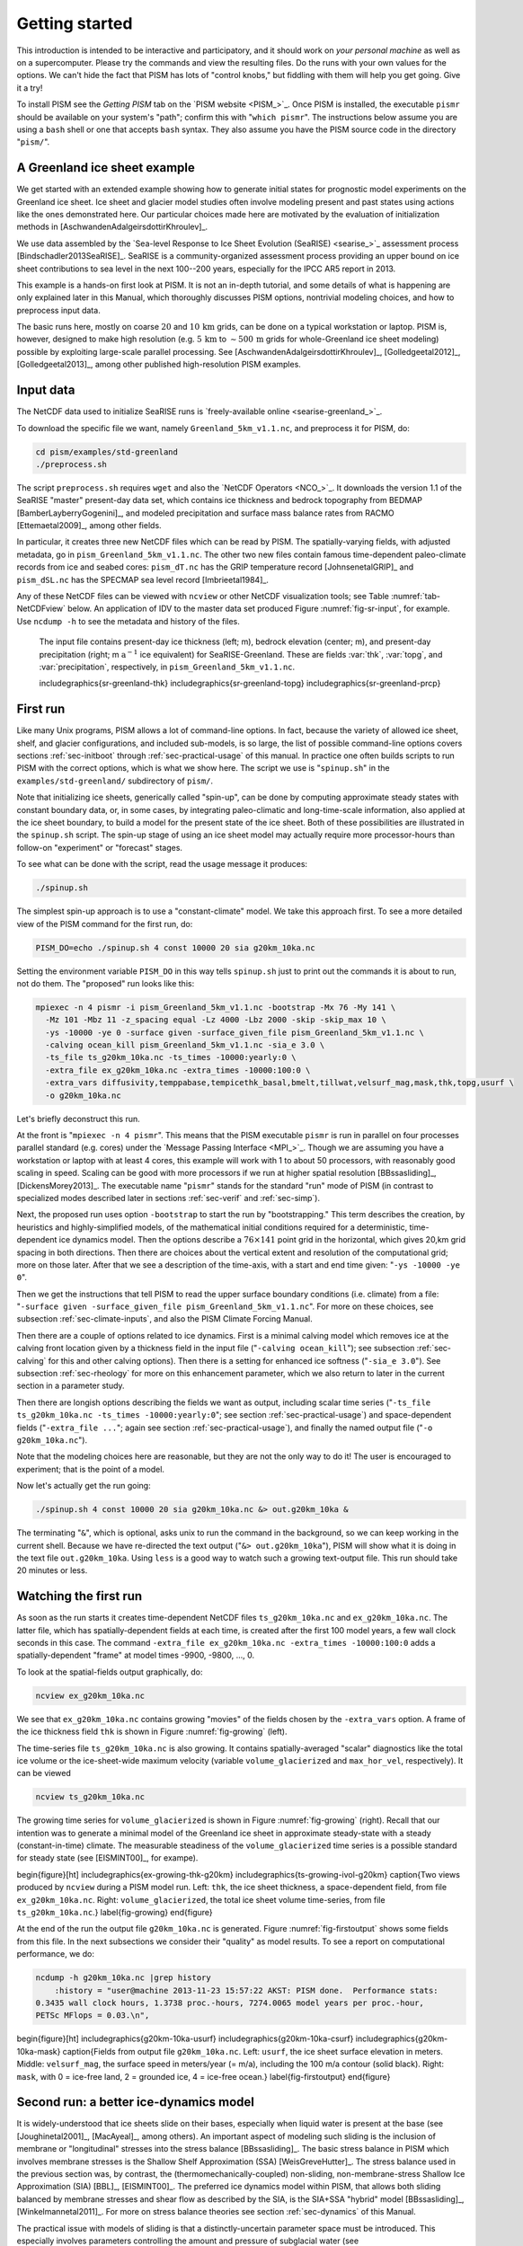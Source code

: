 .. _sec-start:

Getting started
===============

This introduction is intended to be interactive and participatory, and it should work on *your personal machine* as well as on a supercomputer.  Please try the commands and view the resulting files.  Do the runs with your own values for the options.  We can't hide the fact that PISM has lots of "control knobs," but fiddling with them will help you get going.  Give it a try!

To install PISM see the *Getting PISM* tab on the `PISM website <PISM_>`_.  Once PISM is installed, the executable ``pismr`` should be available on your system's "path"; confirm this with "``which pismr``".  The instructions below assume you are using a ``bash`` shell or one that accepts ``bash`` syntax.  They also assume you have the PISM source code in the directory "``pism/``".

A Greenland ice sheet example
-----------------------------

We get started with an extended example showing how to generate initial states for prognostic model experiments on the Greenland ice sheet.  Ice sheet and glacier model studies often involve modeling present and past states using actions like the ones demonstrated here.  Our particular choices made here are motivated by the evaluation of initialization methods in [AschwandenAdalgeirsdottirKhroulev]_.

We use data assembled by the `Sea-level Response to Ice Sheet Evolution (SeaRISE) <searise_>`_ assessment process [Bindschadler2013SeaRISE]_.  SeaRISE is a community-organized assessment process providing an upper bound on ice sheet contributions to sea level in the next 100--200 years, especially for the IPCC AR5 report in 2013.

This example is a hands-on first look at PISM.  It is not an in-depth tutorial, and some details of what is happening are only explained later in this Manual, which thoroughly discusses PISM options, nontrivial modeling choices, and how to preprocess input data.

The basic runs here, mostly on coarse :math:`20` and :math:`10\,\textrm{km}` grids, can be done on a typical workstation or laptop.  PISM is, however, designed to make high resolution (e.g. :math:`5\,\textrm{km}` to :math:`\sim 500\,\textrm{m}` grids for whole-Greenland ice sheet modeling) possible by exploiting large-scale parallel processing.  See [AschwandenAdalgeirsdottirKhroulev]_, [Golledgeetal2012]_, [Golledgeetal2013]_, among other published high-resolution PISM examples.


Input data
----------

The NetCDF data used to initialize SeaRISE runs is `freely-available online <searise-greenland_>`_.

To download the specific file we want, namely ``Greenland_5km_v1.1.nc``, and preprocess it for PISM, do:

.. code-block:: none

   cd pism/examples/std-greenland
   ./preprocess.sh

The script ``preprocess.sh`` requires ``wget`` and also the `NetCDF Operators <NCO_>`_.  It downloads the version 1.1 of the SeaRISE "master" present-day data set, which contains ice thickness and bedrock topography from BEDMAP [BamberLayberryGogenini]_, and modeled precipitation and surface mass balance rates from RACMO [Ettemaetal2009]_, among other fields.

In particular, it creates three new NetCDF files which can be read by PISM.  The spatially-varying fields, with adjusted metadata, go in ``pism_Greenland_5km_v1.1.nc``.  The other two new files contain famous time-dependent paleo-climate records from ice and seabed cores: ``pism_dT.nc`` has the GRIP temperature record [JohnsenetalGRIP]_ and ``pism_dSL.nc`` has the SPECMAP sea level record [Imbrieetal1984]_.

Any of these NetCDF files can be viewed with ``ncview`` or other NetCDF visualization tools; see Table :numref:`tab-NetCDFview` below.  An application of IDV to the master data set produced Figure :numref:`fig-sr-input`, for example.  Use ``ncdump -h`` to see the metadata and history of the files.

.. figure:: FIXME.png
   :name: fig-sr-input

   The input file contains present-day ice thickness (left; m), bedrock elevation (center; m), and present-day precipitation (right; m :math:`\text{a}^{-1}` ice equivalent) for SeaRISE-Greenland. These are fields :var:`thk`, :var:`topg`, and :var:`precipitation`, respectively, in ``pism_Greenland_5km_v1.1.nc``.

   \includegraphics{sr-greenland-thk}
   \includegraphics{sr-greenland-topg}
   \includegraphics{sr-greenland-prcp}

.. _sec-runscript:

First run
---------

Like many Unix programs, PISM allows a lot of command-line options.  In fact, because the variety of allowed ice sheet, shelf, and glacier configurations, and included sub-models, is so large, the list of possible command-line options covers sections :ref:`sec-initboot` through :ref:`sec-practical-usage` of this manual.  In practice one often builds scripts to run PISM with the correct options, which is what we show here.  The script we use is "``spinup.sh``" in the ``examples/std-greenland/`` subdirectory of ``pism/``.

Note that initializing ice sheets, generically called "spin-up", can be done by computing approximate steady states with constant boundary data, or, in some cases, by integrating paleo-climatic and long-time-scale information, also applied at the ice sheet boundary, to build a model for the present state of the ice sheet.  Both of these possibilities are illustrated in the ``spinup.sh`` script.  The spin-up stage of using an ice sheet model may actually require more processor-hours than follow-on "experiment" or "forecast" stages.

To see what can be done with the script, read the usage message it produces:

.. code-block:: none

   ./spinup.sh

The simplest spin-up approach is to use a "constant-climate" model.  We take this approach first.  To see a more detailed view of the PISM command for the first run, do:

.. code-block:: none

   PISM_DO=echo ./spinup.sh 4 const 10000 20 sia g20km_10ka.nc

Setting the environment variable ``PISM_DO`` in this way tells ``spinup.sh`` just to print out the commands it is about to run, not do them.  The "proposed" run looks like this:

.. code-block:: none
   :name: firstcommand

   mpiexec -n 4 pismr -i pism_Greenland_5km_v1.1.nc -bootstrap -Mx 76 -My 141 \
     -Mz 101 -Mbz 11 -z_spacing equal -Lz 4000 -Lbz 2000 -skip -skip_max 10 \
     -ys -10000 -ye 0 -surface given -surface_given_file pism_Greenland_5km_v1.1.nc \
     -calving ocean_kill pism_Greenland_5km_v1.1.nc -sia_e 3.0 \
     -ts_file ts_g20km_10ka.nc -ts_times -10000:yearly:0 \
     -extra_file ex_g20km_10ka.nc -extra_times -10000:100:0 \
     -extra_vars diffusivity,temppabase,tempicethk_basal,bmelt,tillwat,velsurf_mag,mask,thk,topg,usurf \
     -o g20km_10ka.nc

Let's briefly deconstruct this run.

At the front is "``mpiexec -n 4 pismr``".  This means that the PISM executable ``pismr`` is run in parallel on four processes parallel standard (e.g. cores) under the `Message Passing Interface <MPI_>`_.  Though we are assuming you have a workstation or laptop with at least 4 cores, this example will work with 1 to about 50 processors, with reasonably good scaling in speed.  Scaling can be good with more processors if we run at higher spatial resolution [BBssasliding]_, [DickensMorey2013]_.  The executable name "``pismr``" stands for the standard "run" mode of PISM (in contrast to specialized modes described later in sections :ref:`sec-verif` and :ref:`sec-simp`).

Next, the proposed run uses option ``-bootstrap`` to start the run by "bootstrapping." This term describes the creation, by heuristics and highly-simplified models, of the mathematical initial conditions required for a deterministic, time-dependent ice dynamics model.  Then the options describe a :math:`76\times 141` point grid in the horizontal, which gives 20\,km grid spacing in both directions.  Then there are choices about the vertical extent and resolution of the computational grid; more on those later.  After that we see a description of the time-axis, with a start and end time given: "``-ys -10000 -ye 0``".

Then we get the instructions that tell PISM to read the upper surface boundary conditions (i.e. climate) from a file: "``-surface given -surface_given_file pism_Greenland_5km_v1.1.nc``".  For more on these choices, see subsection :ref:`sec-climate-inputs`, and also the PISM Climate Forcing Manual.

Then there are a couple of options related to ice dynamics.  First is a minimal calving model which removes ice at the calving front location given by a thickness field in the input file ("``-calving ocean_kill``"); see subsection :ref:`sec-calving` for this and other calving options).  Then there is a setting for enhanced ice softness ("``-sia_e 3.0``").  See subsection :ref:`sec-rheology` for more on this enhancement parameter, which we also return to later in the current section in a parameter study.

Then there are longish options describing the fields we want as output, including scalar time series ("``-ts_file ts_g20km_10ka.nc -ts_times -10000:yearly:0``"; see section :ref:`sec-practical-usage`) and space-dependent fields ("``-extra_file ...``"; again see section :ref:`sec-practical-usage`), and finally the named output file ("``-o g20km_10ka.nc``").

Note that the modeling choices here are reasonable, but they are not the only way to do it! The user is encouraged to experiment; that is the point of a model.

Now let's actually get the run going:

.. code-block:: none

   ./spinup.sh 4 const 10000 20 sia g20km_10ka.nc &> out.g20km_10ka &

The terminating "``&``", which is optional, asks unix to run the command in the background, so we can keep working in the current shell.  Because we have re-directed the text output ("``&> out.g20km_10ka``"), PISM will show what it is doing in the text file ``out.g20km_10ka``.  Using ``less`` is a good way to watch such a growing text-output file.  This run should take 20 minutes or less.


.. _sec-watchrun:

Watching the first run
----------------------

As soon as the run starts it creates time-dependent NetCDF files ``ts_g20km_10ka.nc`` and ``ex_g20km_10ka.nc``.  The latter file, which has spatially-dependent fields at each time, is created after the first 100 model years, a few wall clock seconds in this case.  The command ``-extra_file ex_g20km_10ka.nc -extra_times -10000:100:0`` adds a spatially-dependent "frame" at model times -9900, -9800, ..., 0.

To look at the spatial-fields output graphically, do:

.. code-block:: none

   ncview ex_g20km_10ka.nc

We see that ``ex_g20km_10ka.nc`` contains growing "movies" of the fields chosen by the ``-extra_vars`` option.  A frame of the ice thickness field ``thk`` is shown in Figure :numref:`fig-growing` (left).

The time-series file ``ts_g20km_10ka.nc`` is also growing.  It contains spatially-averaged "scalar" diagnostics like the total ice volume or the ice-sheet-wide maximum velocity (variable ``volume_glacierized`` and ``max_hor_vel``, respectively).  It can be viewed

.. code-block:: none

   ncview ts_g20km_10ka.nc

The growing time series for ``volume_glacierized`` is shown in Figure :numref:`fig-growing` (right).  Recall that our intention was to generate a minimal model of the Greenland ice sheet in approximate steady-state with a steady (constant-in-time) climate.  The measurable steadiness of the ``volume_glacierized`` time series is a possible standard for steady state (see [EISMINT00]_, for exampe).

\begin{figure}[ht]
\includegraphics{ex-growing-thk-g20km}
\includegraphics{ts-growing-ivol-g20km}
\caption{Two views produced by ``ncview`` during a PISM model run.  Left: ``thk``, the ice sheet thickness, a space-dependent field, from file ``ex_g20km_10ka.nc``.  Right: ``volume_glacierized``, the total ice sheet volume time-series, from file ``ts_g20km_10ka.nc``.}
\label{fig-growing}
\end{figure}

At the end of the run the output file ``g20km_10ka.nc`` is generated.  Figure :numref:`fig-firstoutput` shows some fields from this file.  In the next subsections we consider their "quality" as model results.  To see a report on computational performance, we do:

.. code-block:: none

   ncdump -h g20km_10ka.nc |grep history
       :history = "user@machine 2013-11-23 15:57:22 AKST: PISM done.  Performance stats:
   0.3435 wall clock hours, 1.3738 proc.-hours, 7274.0065 model years per proc.-hour,
   PETSc MFlops = 0.03.\n",


\begin{figure}[ht]
\includegraphics{g20km-10ka-usurf}
\includegraphics{g20km-10ka-csurf}
\includegraphics{g20km-10ka-mask}
\caption{Fields from output file ``g20km_10ka.nc``.  Left: ``usurf``, the ice sheet surface elevation in meters.  Middle: ``velsurf_mag``, the surface speed in meters/year (= m/a), including the 100 m/a contour (solid black).  Right: ``mask``, with 0 = ice-free land, 2 = grounded ice, 4 = ice-free ocean.}
\label{fig-firstoutput}
\end{figure}


.. _sec-ssarun:

Second run: a better ice-dynamics model
---------------------------------------

It is widely-understood that ice sheets slide on their bases, especially when liquid water is present at the base (see [Joughinetal2001]_, [MacAyeal]_, among others).  An important aspect of modeling such sliding is the inclusion of membrane or "longitudinal" stresses into the stress balance [BBssasliding]_.  The basic stress balance in PISM which involves membrane stresses is the Shallow Shelf Approximation (SSA) [WeisGreveHutter]_.  The stress balance used in the previous section was, by contrast, the (thermomechanically-coupled) non-sliding, non-membrane-stress Shallow Ice Approximation (SIA) [BBL]_, [EISMINT00]_.  The preferred ice dynamics model within PISM, that allows both sliding balanced by membrane stresses and shear flow as described by the SIA, is the SIA+SSA "hybrid" model [BBssasliding]_, [Winkelmannetal2011]_.  For more on stress balance theories see section :ref:`sec-dynamics` of this Manual.

The practical issue with models of sliding is that a distinctly-uncertain parameter space must be introduced.  This especially involves parameters controlling the amount and pressure of subglacial water (see [AschwandenAdalgeirsdottirKhroulev]_, [Clarke05]_, [Tulaczyketal2000]_, [vanPeltOerlemans2012]_ among other references).  In this regard, PISM uses the concept of a saturated and pressurized subglacial till with a modeled distribution of yield stress  [BBssasliding]_, [SchoofStream]_.  The yield stress arises from the PISM model of the production of subglacial water, which is itself computed through the conservation of energy model [AschwandenBuelerKhroulevBlatter]_.  We use such models in the rest of this Getting Started section.

While the ``spinup.sh`` script has default sliding-related parameters, for demonstration purposes we change one parameter.  We replace the default power :math:`q=0.25` in the sliding law (the equation which relates both the subglacial sliding velocity and the till yield stress to the basal shear stress which appears in the SSA stress balance) by a less "plastic" and more "linear" choice :math:`q=0.5`.  See subsection :ref:`sec-basestrength` for more on sliding laws.  To see the run we propose, do

.. code-block:: none

   PISM_DO=echo PARAM_PPQ=0.5 ./spinup.sh 4 const 10000 20 hybrid g20km_10ka_hy.nc

Now remove "``PISM_DO=echo``" and redirect the text output into a file to start the run:

.. code-block:: none

   PARAM_PPQ=0.5 ./spinup.sh 4 const 10000 20 hybrid g20km_10ka_hy.nc &> out.g20km_10ka_hy &

This run should take 30 minutes or less. [2]_

When this run is finished it produces ``g20km_10ka_hy.nc``.  As before do

.. code-block:: none

   ncdump -h g20km_10ka_hy.nc |grep history

to see performance results for your machine.  The number reported as "``PETSc MFlops``" from this run is about :math:`3 \times 10^5`, much larger than the previous run, because now calls to the PETSc library are used when solving the non-local SSA stress balance in parallel.

The results of this run are shown in Figure :numref:`fig-secondoutputcoarse`.  We show the basal sliding speed field ``velbase_mag`` in this Figure, where Figure :numref:`fig-firstoutput` had the ``mask``, but the reader can check that ``velbase_mag``=0 in the nonsliding SIA-only result ``g20km_10ka.nc``.

\begin{figure}[ht]
\includegraphics{g20km-10ka-hy-usurf}
\includegraphics{g20km-10ka-hy-csurf}
\includegraphics{g20km-10ka-hy-cbase}
\caption{Fields from output file ``g20km_10ka_hy.nc``.  Left: ``usurf``, the ice sheet surface elevation in meters.  Middle: ``velsurf_mag``, the surface speed in m/a, including the 100 m/a contour (solid black).  Right: the sliding speed ``velbase_mag``, shown the same way as ``velsurf_mag``.}
\label{fig-secondoutputcoarse}
\end{figure}

The hybrid model includes sliding, and it is important to evaluate that aspect of the output.  However, though it is critical to the response of the ice to changes in climate, basal sliding velocity is essentially unobservable in real ice sheets.  On the other hand, because of relatively-recent advances in radar and image technology and processing [Joughin2002]_, the surface velocity of an ice sheet is an observable.

So, how good is our model result ``velsurf_mag``?  Figure :numref:`fig-csurfvsobserved` compares the radar-observed ``surfvelmag`` field in the downloaded SeaRISE-Greenland data file ``Greenland_5km_v1.1.nc`` with the just-computed PISM result.  The reader might agree with these broad qualitative judgements:

\begin{figure}[ht]
\includegraphics{Greenland-5km-v1p1-surfvelmag} \includegraphics{g20km-10ka-hy-csurf} \includegraphics{g10km-10ka-hy-csurf}
\caption{Comparing observed and modeled surface speed.  All figures have a common scale (m/a), with 100 m/a contour shown (solid black).  Left: ``surfvelmag``, the observed values from SeaRISE data file ``Greenland_5km_v1.1.nc``.  Middle: ``velsurf_mag`` from ``g20km_10ka_hy.nc``.  Right: ``velsurf_mag`` from ``g10km_10ka_hy.nc``.}
\label{fig-csurfvsobserved}
\end{figure}

- the model results and the observed surface velocity look similar, and
- slow near-divide flow is generally in the right areas and of generally the right magnitude, but
- the observed Northeast Greenland ice stream is more distinct than in the model.

We can compare these PISM results to other observed-vs-model comparisons of surface velocity maps, for example Figure 1 in [Priceetal2011]_ and Figure 8 in [Larouretal2012]_.  Only ice-sheet-wide parameters and models were used here in PISM, that is, each location in the ice sheet was modeled by the same physics.  By comparison, those published comparisons involved tuning a large number of subglacial parameters to values which would yield close match to observations of the surface velocity.  Such tuning techniques, called "inversion" or "assimilation" of the surface velocity data, are also possible in PISM, [3]_ but the advantage of having few parameters in a model is well-known: the results reflect the underlying model not the flexibility of many parameters.

We have only tried two of the many models possible in PISM, and we are free to identify and adjust important parameters.  The first parameter change we consider, in the next subsection, is one of the most important: grid resolution.


.. _sec-higherresrun:

Third run: higher resolution
----------------------------

Now we change one key parameter, the grid resolution.  Model results differ even when the only change is the resolution.  Using higher resolution "picks up" more detail in the bed elevation and climate data.

If you can let it run overnight, do

.. code-block:: none

   PARAM_PPQ=0.5 ./spinup.sh 4 const 10000 10 hybrid g10km_10ka_hy.nc &> out.g10km_10ka_hy &

This run might take 4 to 6 hours.  However, supposing you have a larger parallel computer, you can change "``mpiexec -n 4``" to "``mpiexec -n N``" where ``N`` is a substantially larger number, up to 100 or so with an expectation of reasonable scaling on this grid [BBssasliding]_, [DickensMorey2013]_.

\begin{figure}[ht]
\includegraphics{g10km-10ka-hy-usurf} \includegraphics{g10km-10ka-hy-csurf} \includegraphics{g10km-10ka-hy-cbase}
\caption{Fields from output file ``g10km_10ka_hy.nc``.  Compare Figure :numref:`fig-secondoutputcoarse`, which only differs by resolution.  Left: ``usurf`` in meters.  Middle: ``velsurf_mag`` in m/a.  Right: ``velbase_mag`` in m/a.}
\label{fig-secondoutputfiner}
\end{figure}

Some fields from the result ``g10km_10ka_hy.nc`` are shown in Figure :numref:`fig-secondoutputfiner`.  Figure :numref:`fig-csurfvsobserved` also compares observed velocity to the model results from 20 km and 10 km grids.  As a different comparison, Figure :numref:`fig-ivolboth` shows ice volume time series ``volume_glacierized`` for 20 km and 10 km runs done here.  We see that this result depends on resolution, in particular because higher resolution grids allow the model to better resolve the flux through topographically-controlled outlet glaciers (compare [Pfefferetal2008]_).  However, because the total ice sheet volume is a highly-averaged quantity, the ``volume_glacierized`` difference from 20 km and 10 km resolution runs is only about one part in 60 (about 1.5\%) at the final time.  By contrast, as is seen in the near-margin ice in various locations shown in Figure :numref:`fig-csurfvsobserved`, the ice velocity at a particular location may change by 100\% when the resolution changes from 20 km to 10 km.

Roughly speaking, the reader should only consider trusting those model results which are demonstrated to be robust across a range of model parameters, and, in particular, which are shown to be relatively-stable among relatively-high resolution results for a particular case.  Using a supercomputer is justified merely to confirm that lower-resolution runs were already "getting" a given feature or result.

\begin{figure}[ht]
\includegraphics{ivol-both-g20km-g10km}
\caption{Time series of modeled ice sheet volume ``volume_glacierized`` on 20km and 10km grids.  The present-day ice sheet has volume about :math:`2.9\times 10^6\,\text{km}^3` [BamberLayberryGogenini]_, the initial value seen in both runs.}
\label{fig-ivolboth}
\end{figure}


.. _sec-paleorun:

Fourth run: paleo-climate model spin-up
---------------------------------------

A this point we have barely mentioned one of the most important players in an ice sheet model: the surface mass balance (SMB) model.  Specifically, an SMB model combines precipitation (e.g. [Balesetal2001]_ for present-day Greenland) and a model for melt.  Melt models are always based on some approximation of the energy available at the ice surface [Hock05]_.  Previous runs in this section used a "constant-climate" assumption, which specifically meant using the modeled present-day SMB rates from the regional climate model RACMO [Ettemaetal2009]_, as contained in the SeaRISE-Greenland data set ``Greenland_5km_v1.1.nc``.

While a physical model of ice dynamics only describes the movement of the ice, the SMB (and the sub-shelf melt rate) are key inputs which directly determine changes in the boundary geometry.  Boundary geometry changes then feedback to determine the stresses seen by the stress balance and thus the motion.

There are other methods for producing SMB than using present-day modeled values.  We now try such a method, a "paleo-climate spin-up" for our Greenland ice sheet model.  Of course, direct measurements of prior climates in Greenland are not available as data!  There are, however, estimates of past surface temperatures at the locations of ice cores (see [JohnsenetalGRIP]_ for GRIP), along with estimates of past global sea level [Imbrieetal1984]_ which can be used to determine where the flotation criterion is applied---this is how PISM's ``mask`` variable is determined.  Also, models have been constructed for how precipitation differs from the present-day values [Huybrechts02]_.  For demonstration purposes, these are all used in the next run.  The relevant options are further documented in PISM's Climate Forcing Manual.

As noted, one must compute melt in order to compute SMB.  Here this is done using a temperature-index, "positive degree-day" (PDD) model [Hock05]_.  Such a PDD model has parameters for how much snow and/or ice is melted when surface temperatures spend time near or above zero degrees.  Again, see the PISM Climate Forcing Manual for relevant options.

To summarize the paleo-climate model applied here, temperature offsets from the GRIP core record affect the snow energy balance, and thus the rates of melting and runoff calculated by the PDD model.  In warm periods there is more marginal ablation, but precipitation may also increase (according to a temperature-offset model [Huybrechts02]_).  Additionally sea level undergoes changes in time and this affects which ice is floating.  Finally we add an earth deformation model, which responds to changes in ice load by changing the bedrock elevation [BLKfastearth]_.

To see how all this translates into PISM options, do

.. code-block:: none

   PISM_DO=echo PARAM_PPQ=0.5 REGRIDFILE=g20km_10ka_hy.nc \
     ./spinup.sh 4 paleo 25000 20 hybrid g20km_25ka_paleo.nc


\begin{figure}[ht]
\includegraphics{ivol-const-paleo}
\caption{Time series of modeled ice sheet volume ``volume_glacierized`` from constant-climate (blue; ``ts_g20km_10ka_hy.nc``) and paleo-climate (red; ``ts_g20km_25ka_paleo.nc``) spinup runs.  Note that the paleo-climate run started with the ice geometry at the end of the constant-climate run.}
\label{fig-ivolconstpaleo}
\end{figure}

You will see an impressively-long command, which you can compare to the one on page \pageref{firstcommand}.  There are several key changes.  First, we do not start from scratch but instead from a previously computed near-equilibrium result:

.. code-block:: none

     -regrid_file g20km_10ka_hy.nc -regrid_vars litho_temp,thk,enthalpy,tillwat,bmelt

For more on regridding see subsection :ref:`sec-regridding`.  Then we turn on the earth deformation model with option ``-bed_def lc``; see subsection :ref:`sec-beddef`.  After that the atmosphere and surface (PDD) models are turned on and the files they need are identified:

.. code-block:: none

     -atmosphere searise_greenland,delta_T,paleo_precip -surface pdd \
     -atmosphere_paleo_precip_file pism_dT.nc -atmosphere_delta_T_file pism_dT.nc

Then the ocean model, which provides both a subshelf melt rate and a time-dependent sealevel to the ice dynamics core, is turned on with ``-ocean constant,delta_SL`` and the file it needs is identified with ``-ocean_delta_SL_file pism_dSL.nc``.  For all of these "forcing" options, see the PISM Climate Forcing Manual.  The remainder of the options are similar or identical to the run that created ``g20km_10ka_hy.nc``.

To actually start the run, which we rather arbitrarily start at year -25000, essentially at the LGM, do:

.. code-block:: none

   PARAM_PPQ=0.5 REGRIDFILE=g20km_10ka_hy.nc \
     ./spinup.sh 4 paleo 25000 20 hybrid g20km_25ka_paleo.nc &> out.g20km_25ka_paleo &

This run should only take one or two hours, noting it is at a coarse 20 km resolution.

The fields ``usurf``, ``velsurf_mag``, and ``velbase_mag`` from file ``g20km_25ka_paleo.nc`` are sufficiently similar to those shown in Figure :numref:`fig-secondoutputcoarse` that they are not shown here.  Close inspection reveals differences, but of course these runs only differ in the applied climate and run duration and not in resolution or ice dynamics parameters.

\begin{figure}[ht]
\includegraphics{ivoltemp-const-paleo}
\caption{Time series of temperate ice volume ``volume_glacierized_temperate`` from constant-climate (blue; ``ts_g20km_10ka_hy.nc``) and paleo-climate (red; ``ts_g20km_25ka_paleo.nc``) spinup runs.  The cold of the last ice age affects the fraction of temperate ice.  Note different volume scale compared to that in Figure :numref:`fig-ivolconstpaleo`; only about 1\% of ice is temperate (by volume).}
\label{fig-ivoltempconstpaleo}
\end{figure}

To see the difference between runs more clearly, Figure :numref:`fig-ivolconstpaleo` compares the time-series variable ``volume_glacierized``.  We see the effect of option ``-regrid_file g20km_10ka_hy.nc -regrid_vars ...,thk,...``, which implies that the paleo-climate run starts with the ice geometry from the end of the constant-climate run.

Another time-series comparison, of the variable ``volume_glacierized_temperate``, the total volume of temperate (at 0:math:`^\circ`C) ice, appears in Figure :numref:`fig-ivoltempconstpaleo`.  The paleo-climate run shows the cold period from :math:`\approx -25` ka to :math:`\approx -12` ka.  Both constant-climate and paleo-climate runs then come into rough equilibrium in the holocene.  The bootstrapping artifact, seen at the start of the constant-climate run, which disappears in less than 1000 years, is avoided in the paleo-climate run by starting with the constant-climate end-state.  The reader is encouraged to examine the diagnostic files ``ts_g20km_25ka_paleo.nc`` and ``ex_g20km_25ka_paleo.nc`` to find more evidence of the (modeled) climate impact on the ice dynamics.


.. _sec-gridseq:

Getting serious I: grid sequencing
----------------------------------

The previous sections were not very ambitious.  We were just getting started!  Now we demonstrate a serious PISM capability, the ability to change, specifically to *refine*, the grid resolution at runtime.

One can of course do the longest model runs using a coarse grid, like the 20 km grid used first.  It is, however, only possible to pick up detail from high quality data, for instance bed elevation and/or high-resolution climate data, using high grid resolution.

A 20 or 10 km grid is inadequate for resolving the flow of the ice sheet through the kind of fjord-like, few-kilometer-wide topographical confinement which occurs, for example, at Jakobshavn Isbrae in the west Greenland ice sheet [Joughinetal08]_, an important outlet glacier which both flows fast and drains a large fraction of the ice sheet.  One possibility is to set up an even higher-resolution PISM regional model covering only one outlet glacier, but this requires decisions about coupling to the whole ice sheet flow.  (See section :ref:`sec-jako`.)  But here we will work on high resolution for the whole ice sheet, and thus all outlet glaciers.

Consider the following command; compare it to the one on page \pageref{firstcommand}:

.. code-block:: none

   mpiexec -n 4 pismr -i pism_Greenland_5km_v1.1.nc -bootstrap -Mx 301 -My 561 \
     -Mz 201 -Mbz 21 -z_spacing equal -Lz 4000 -Lbz 2000 -ys -200 -ye 0 \
     -regrid_file g20km_10ka_hy.nc -regrid_vars litho_temp,thk,enthalpy,tillwat,bmelt ...

Instead of a 20 km grid in the horizontal (``-Mx 76 -My 141``) we ask for a 5 km grid (``-Mx 301 -My 561``).  Instead of vertical grid resolution of 40 m (``-Mz 101 -z_spacing equal -Lz 4000``) we ask for a vertical resolution of 20 m (``-Mz 201 -z_spacing equal -Lz 4000``). [4]_  Most significantly, however, we say ``-regrid_file g20km_10ka_hy.nc`` to regrid---specifically, to bilinearly-interpolate---fields from a model result computed on the coarser 20 km grid.  The regridded fields (``-regrid_vars litho_temp,...``) are the evolving mass and energy state variables which are already approximately at equilibrium on the coarse grid.  Because we are bootstrapping (i.e. using the ``-bootstrap`` option), the other variables, especially the bedrock topography ``topg`` and the climate data, are brought in to PISM at "full" resolution, that is, on the original 5 km grid in the data file ``pism_Greenland_5km_v1.1.nc``.

This technique could be called "grid sequencing". [5]_ The result of the above command will be to compute the near-equilibrium result on the fine 5 km grid, taking advantage of the coarse-gridded computation of approximate equilibrium, and despite a run of only 200 model years (``-ys -200 -ye 0``).  How close to equilibrium we get depends on both durations, i.e. on both the coarse and fine grid run durations, but certainly the computational effort is reduced by doing a short run on the fine grid.  Note that in the previous subsection we also used regridding.  In that application, however, ``-regrid_file`` only "brings in" fields from a run on the same resolution.

Generally the fine grid run duration in grid sequencing should be at least :math:`t = \Delta x / v_{\text{min}}` where :math:`\Delta x` is the fine grid resolution and :math:`v_{\text{min}}` is the lowest ice flow speed that we expect to be relevant to our modeling purposes.  That is, the duration should be such that slow ice at least has a chance to cross one grid cell.  In this case, if :math:`\Delta x = 5` km and :math:`v_{\text{min}} = 25` m/a then we get :math:`t=200` a.  Though we use this as the duration, it is a bit short, and the reader might compare :math:`t=500` results (i.e. using :math:`v_{\text{min}} = 10` m/a).

Actually we will demonstrate how to go from :math:`20\,\text{km}` to :math:`5\,\text{km}` in two steps, :math:`20\,\text{km}\,\to\,10\,\text{km}\,\to\,5\,\text{km}`, with durations of 10 ka, 2 ka, and 200 a, respectively.  The 20 km coarse grid run is already done; the result is in ``g20km_10ka_hy.nc``.  So we run the following script which is ``gridseq.sh`` in ``examples/std-greenland/``.  It calls ``spinup.sh`` to collect all the right PISM options:

.. code:: bash

   #!/bin/bash
   NN=4
   export PARAM_PPQ=0.5
   export REGRIDFILE=g20km_10ka_hy.nc
   export EXSTEP=100
   ./spinup.sh $NN const 2000  10 hybrid g10km_gridseq.nc
   export REGRIDFILE=g10km_gridseq.nc
   export EXSTEP=10
   ./spinup.sh $NN const 200    5 hybrid  g5km_gridseq.nc

Environment variable ``EXSTEP`` specifies the time in years between writing the spatially-dependent, and large-file-size-generating, frames for the ``-extra_file ...`` diagnostic output.

Before you run the above script, however, an important

.. warning::

   The 5 km run requires 8 Gb of memory at minimum!

If you try it without at least 8 Gb of memory then your machine will "bog down" and start using the hard disk for swap space!  The run will not complete and your hard disk will get a lot of wear!  (If you have less than 8 Gb memory, comment out the last three lines of the above script---e.g. using the "``#``" character at the beginning of the line---so that you only do the 20 km :math:`\to` 10 km refinement.)

Run the script like this:

.. code-block:: none

   ./gridseq.sh &> out.gridseq &

The 10 km run takes under two wall-clock hours (8 processor-hours) and the 5 km run takes about 6 wall-clock hours (24 processor-hours).

\begin{figure}[ht]
\includegraphics{g40km-detail}
\includegraphics{g20km-detail}
\includegraphics{g10km-detail}
\includegraphics{g5km-detail} 
\caption{Detail of field ``velsurf_mag`` showing the central western coast of Greenland, including Jakobshavn Isbrae (lowest major flow), from runs of resolution 40, 20, 10, 5 km (left-to-right).  Color scheme and scale, including 100 m/a contour (solid black), are all identical to ``velsurf_mag`` Figures :numref:`fig-secondoutputcoarse`, :numref:`fig-csurfvsobserved`, and :numref:`fig-secondoutputfiner`.}
\label{fig-gridseqdetail}
\end{figure}

Figure :numref:`fig-gridseqdetail`, showing only a detail of the western coast of Greenland, with several outlet glaciers visible, suggests what is accomplished: the high resolution runs have separated outlet glacier flows, as they are in fact.  Note that all of these results were generated in a few wall clock hours on a laptop!  The surface speed ``velsurf_mag`` from files ``g10km_gridseq.nc`` and ``g5km_gridseq.nc`` is shown (two right-most subfigures).  In the two left-hand subfigures we show the same field from NetCDF files ``g40km_10ka_hy.nc`` and ``g20km_10ka_hy.nc``; the former is an added 40 km result using an obvious modification of the run in section :ref:`sec-ssarun`.

\begin{figure}[ht]
\includegraphics{ivol-gridseq}
\caption{Time series of ice volume ``volume_glacierized`` from the three runs in our grid sequencing example: 20 km for 10 ka = ``ts_g20km_10ka_hy.nc``, 10 km for 2 ka = ``ts_g10km_gridseq.nc``, and 5 km for 200 a = ``ts_g5km_gridseq.nc``.}
\label{fig-ivolgridseq}
\end{figure}

Figure :numref:`fig-ivolgridseq`, which shows time series of ice volume, also shows the cost of high resolution, however.  The short 200 a run on the 5 km grid took about 3 wall-clock hours compared to the 10 minutes taken by the 10 ka run on a 20 km grid.  The fact that the time series for ice volume on 10 km and 5 km grids are not very "steady" also suggests that these runs should actually be longer.

In this vein, if you have an available supercomputer then a good exercise is to extend our grid sequencing example to 3 km or 2 km resolutions [AschwandenAdalgeirsdottirKhroulev]_; these grids are already supported in the script ``spinup.sh``.  Note that the vertical grid also generally gets refined as the horizontal grid is refined.

Going to a 1km grid is possible, but you will start to see the limitations of distributed file systems in writing the enormous NetCDF files in question [DickensMorey2013]_.  Notice that a factor-of-five refinement in all three dimensions, e.g. from 5 km to 1 km in the horizontal, and from 20 m to 4 m in the vertical, generates an output NetCDF file which is 125 times larger.  Since the already-generated 5 km result ``g5km_gridseq.nc`` is over 0.5 Gb, the result is a very large file at 1 km.

On the other hand, on fine grids we observe that *memory* parallelism, i.e. spreading the stored model state over the separated memory of many nodes of supercomputers, is as important as the usual *computation* (CPU) parallelism.

This subsection has emphasized the "P" in PISM, the nontrivial parallelism in which the solution of the conservation equations, especially the stress balance equations, is distributed across processors.  An easier and more common mode of parallelism is to distribute distinct model runs, each with different parameter values, among the processors.  For scientific purposes, such parameter studies, whether parallel or not, are at least as valuable as individual high-resolution runs.


.. _sec-paramstudy:

Getting serious II: an ice dynamics parameter study
---------------------------------------------------

The readers of this manual should not assume the PISM authors know all the correct parameters for describing ice flow.  While PISM must have *default* values of all parameters, to help users get started, [1]_ it has more than two hundred user-configurable parameters.  The goal in this manual is to help the reader adjust them to their desired values.  While "correct" values may never be known, or may not exist, examining the behavior of the model as it depends on parameters is both a nontrivial and an essential task.

For some parameters used by PISM, changing their values within their ranges of experimental uncertainty is unlikely to affect model results in any important manner (e.g. ``constants.sea_water.density``).  For others, however, for instance for the exponent in the basal sliding law, changing the value is highly-significant to model results, as we'll see in this subsection.  This is also a parameter which is very uncertain given current glaciological understanding [CuffeyPaterson]_.

To illustrate a parameter study in this Manual we restrict consideration to just two important parameters for ice dynamics,

- :math:`q=` ``pseudo_plastic_q``: exponent used in the sliding law which relates basal sliding velocity to basal shear stress in the SSA stress balance; see subsection :ref:`sec-basestrength` for more on this parameter, and
- :math:`e=` ``sia_enhancement_factor``: values larger than one give flow "enhancement" by making the ice deform more easily in shear than is determined by the standard flow law [LliboutryDuval1985]_, [PatersonBudd]_; applied only in the SIA stress balance; see subsection :ref:`sec-rheology` for more on this parameter.


By varying these parameters over full intervals of values, say :math:`0.1\le q \le 1.0` and :math:`1 \le e \le 6`, we could explore a two-dimensional parameter space.  But of course each :math:`(q,e)` pair needs a full computation, so we can only sample this two-dimensional space.  Furthermore we must specify a concrete run for each parameter pair.  In this case we choose to run for 1000 model years, in every case initializing from the stored state ``g10km_gridseq.nc`` generated in the previous subsection :ref:`sec-gridseq`.

The next script, which is ``param.sh`` in ``examples/std-greenland/``, gets values :math:`q\in\{0.1,0.5,1.0\}` and :math:`e\in\{1,3,6\}` in a double ``for``-loop.  It generates a run-script for each :math:`(q,e)` pair.  For each parameter setting it calls ``spinup.sh``, with the environment variable ``PISM_DO=echo`` so that ``spinup.sh`` simply outputs the run command.  This run command is then redirected into an appropriately-named ``.sh`` script file:

.. code:: bash

   #!/bin/bash
   NN=4
   DUR=1000
   START=g10km_gridseq.nc
   for PPQ in 0.1 0.5 1.0 ; do
     for SIAE in 1 3 6 ; do
        PISM_DO=echo REGRIDFILE=$START PARAM_PPQ=$PPQ PARAM_SIAE=$SIAE \
          ./spinup.sh $NN const $DUR 10 hybrid p10km_${PPQ}_${SIAE}.nc \
          &> p10km_${PPQ}_${SIAE}.sh
     done
   done

Notice that, because the stored state ``g10km_gridseq.nc`` used :math:`q=0.5` and :math:`e=3`, one of these runs simply  continues with no change in the physics.

To set up and run the parameter study, without making a mess from all the generated files, do:

.. code-block:: bash

   cd examples/std-greenland/           # g10km_gridseq.nc should be in this directory
   mkdir paramstudy
   cd paramstudy
   ln -s ../g10km_gridseq.nc            # these four lines make links to ...
   ln -s ../pism_Greenland_5km_v1.1.nc  #
   ln -s ../spinup.sh                   #
   ln -s ../param.sh                    # ... existing files in examples/std-greenland/
   ./param.sh


The result of the last command is to generate nine run scripts,


.. code-block:: none

   p10km_0.1_1.sh  p10km_0.1_3.sh  p10km_0.1_6.sh
   p10km_0.5_1.sh  p10km_0.5_3.sh  p10km_0.5_6.sh
   p10km_1.0_1.sh  p10km_1.0_3.sh  p10km_1.0_6.sh


The reader should inspect a few of these scripts.  They are all very similar, of course, but, for instance, the ``p10km_0.1_1.sh`` script uses options ``-pseudo_plastic_q 0.1`` and ``-sia_e 1``.

\begin{figure}[ht]
\includegraphics{ivol-param}

\caption{Time series of ice volume ``volume_glacierized`` from nine runs in our parameter study example, with parameter choices :math:`(q,e)` given.}
\label{fig-ivolparamstudy}
\end{figure}

We have not yet run PISM, but only asked one script to create nine others.  We now have the option of running them sequentially or in parallel.  Each script itself does a parallel run, over the ``NN=4`` processes specified by ``param.sh`` when generating the run scripts.  If you have :math:`4 \times 9 = 36` cores available then you can do the runs fully in parallel (this is ``runparallel.sh`` in ``examples/std-greenland/``):

.. code:: bash

   #!/bin/bash
   for scriptname in $(ls p10km*sh) ; do
     echo ; echo "starting ${scriptname} ..."
     bash $scriptname &> out.$scriptname &  # start immediately in background
   done

Otherwise you should do them in sequence (this is ``runsequential.sh`` in ``examples/std-greenland/``):

.. code:: bash

   #!/bin/bash
   for scriptname in $(ls p10km*sh) ; do
     echo ; echo "starting ${scriptname} ..."
     bash $scriptname                       # will wait for completion
   done

On the same old 2012-era 4 core laptop, ``runsequential.sh`` took a total of just under 7 hours to complete the whole parameter study.  The runs with :math:`q=0.1` (the more "plastic" end of the basal sliding spectrum) took up to four times longer than the :math:`q=0.5` and :math:`q=1.0` runs.  Roughly speaking, values of :math:`q` which are close to zero imply a subglacial till model with a true yield stress, and the result is that even small changes in overall ice sheet state (geometry, energy, \dots) will cause *some* location to exceed its yield stress and suddenly change flow regime.  This will shorten the time steps.  By contrast, the :math:`e` value is much less significant in determining run times.

\begin{figure}[ht]
\includegraphics{p10km-01-1-csurf.png}
\includegraphics{p10km-01-3-csurf.png}
\includegraphics{p10km-01-6-csurf.png}

\includegraphics{p10km-05-1-csurf.png}
\includegraphics{p10km-05-3-csurf.png}
\includegraphics{p10km-05-6-csurf.png} 
\includegraphics{Greenland-5km-v1p1-surfvelmag}

\includegraphics{p10km-1-1-csurf.png}
\includegraphics{p10km-1-3-csurf.png}
\includegraphics{p10km-1-6-csurf.png}

\caption{Surface speed ``velsurf_mag`` from a 10 km grid parameter study.  Right-most subfigure is observed data from ``Greenland_5km_v1.1.nc``.  Top row: :math:`q=0.1` and :math:`e=1,3,6` (left-to-right).  Middle row: :math:`q=0.5`.  Bottom row: :math:`q=1.0`.  All subfigures have common color scale (velocity m/a), as shown in the right-most figure, with 100 m/a contour shown in all cases (solid black).}
\label{fig-paramstudy}
\end{figure}

On a supercomputer, the ``runparallel.sh`` script generally should be modified to submit jobs to the scheduler.  See example scripts ``advanced/paramspawn.sh`` and ``advanced/paramsubmit.sh`` for a parameter study that does this.  (But see your system administrator if you don't know what a "job scheduler" is!)  Of course, if you have a supercomputer then you can redo this parameter study on a 5 km grid.

Results from these runs are seen in Figures :numref:`fig-ivolparamstudy` and :numref:`fig-paramstudy`.  In the former we see that the :math:`(0.5,3)` run simply continues the previous initialization run.  In some other graphs we see abrupt initial changes, caused by abrupt parameter change, e.g. when the basal sliding becomes much more plastic (:math:`q=0.1`).  In all cases with :math:`e=1` the flow slows and the sheet grows in volume as discharge decreases, while in all cases with :math:`e=6` the flow accelerates and the sheet shrinks in volume as discharge increases.

In Figure :numref:`fig-paramstudy` we can compare the surface speed model results to observations.  Roughly speaking, the ice softness parameter :math:`e` has effects seen most-clearly by comparing the interior of the ice sheet; scan left-to-right for the :math:`e=1,3,6` subfigures.  The basal sliding exponent :math:`q` has effects seen most-clearly by comparing flow along the very steep margin, especially in the southern half of the ice sheet; scan top-to-bottom for :math:`q=0.1,0.5,1.0`, going from nearly-plastic at top to linear at bottom.

From such figures we can make an informal assessment and comparison of the results, but objective assessment is important.  Example objective functionals include: *(i)* compute the integral of the square (or other power) of the difference between the model and observed surface velocity [AschwandenAdalgeirsdottirKhroulev]_, or *(ii)* compute the model-observed differences between the histogram of the number of cells with a given surface speed [BKAJS]_.  Note that these functionals are measuring the effects of changing a small number of parameters, namely two parameters in the current study.  So-called "inversion" might use the same objective functionals but with a much larger parameter space.  Inversion is therefore capable of achieving much smaller objective measures [Habermannetal2013]_, [Larouretal2012]_, [Priceetal2011]_, though at the cost of less understanding, perhaps, of the meaning of the optimal parameter values.

.. _sec-nctoolsintro:

Handling NetCDF files
---------------------

PISM takes one or more NetCDF files as input, then it does some computation, and then it produces one or more NetCDF files as output.  But other tools are usually needed to help to extract meaning from NetCDF files, and yet more NetCDF tools help with creating PISM input files or post-processing PISM output files.  Thus we finish this section with a list of NetCDF tools in Table :numref:`tab-NetCDFview`.

The PISM authors use ``ncview`` and "``ncdump -h``" for quick visualization and metadata examination.  NCO has powerful command-line manipulation of NetCDF files, but requires some learning.  Another such command-line tool is CDO, but to use CDO on PISM files first run the script ``nc2cdo.py``, from the ``util/`` PISM directory, on the file to fix the metadata so that CDO will understand the mapping.  Finally, Python scripts using the ``netcdf4-python`` package (see the PISM Installation Manual) are often the best way to non-trivially change a NetCDF file or make publishable figures from it.  Matlab also has good NetCDF I/O capabilities.

See Table :numref:`tab-modelhierarchy` in subsection :ref:`sec-model-hierarchy` for an overview on the data necessary for modeling.  For more information on the format of input files for PISM, see section :ref:`sec-initboot`.

.. csv-table:: A selection of tools for viewing and modifying NetCDF files.
   :name: tab-NetCDFview
   :header: Tool, Function

   ``ncdump``, dump binary NetCDF as ``.cdl`` (text) file
   ``ncgen``, convert ``.cdl`` file to binary NetCDF
   ncview_,  quick graphical view
   CDO_, "Climate Data Operators; command-line tools, including conservative re-mapping"
   IDV_, more complete visualization
   NCO_, NetCDF Operators; command-line tools for pre- and post-processing
   NCL_, NCAR Command Language
   PyNGL_, Python version of NCL
   
.. rubric:: Footnotes

.. [1] They are stored in human-readable form in the file ``src/pism_config.cdl``.

.. [2] Regarding the relative speeds of the runs that produce ``g20km_10ka.nc`` and ``g20km_10ka_hy.nc``, note that the computation of the SSA stress balance is substantially more expensive than the SIA in a per-step sense. However, the SSA stress balance in combination with the mass continuity equation causes the maximum diffusivity in the ice sheet to be substantially lower during the run. Because the maximum diffusivity controls the time-step in the PISM adaptive time-stepping scheme [BBL]_, the number of time steps is reduced in the hybrid run. To see this contrast use ``ncview ts_g20km_10ka*nc`` to view variables ``max_diffusivity`` and ``dt``.

.. [3] See [vanPeltetal2013]_ (inversion of DEMs for basal topography) and [Habermannetal2013]_ (inversion surface velocities for basal shear stress) for PISM-based inversion methods and analysis.

.. [4] See subsections :ref:`sec-bootstrapping`, :ref:`sec-coords`, and :ref:`sec-grid` for more about determining the computation domain and grid at bootstrapping.

.. [5] It is not quite "multigrid." That would both involve refinement and coarsening stages in computing the fine grid solution.
